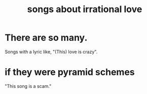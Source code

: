 :PROPERTIES:
:ID:       83df927b-4768-43c4-b6d0-1634fc1007dd
:END:
#+title: songs about irrational love
* There are so many.
  Songs with a lyric like, "(This) love is crazy".
* if they were pyramid schemes
  "This song is a scam."
